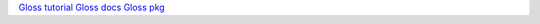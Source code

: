 `Gloss tutorial <http://andrew.gibiansky.com/blog/haskell/haskell-gloss/>`_
`Gloss docs <https://hackage.haskell.org/package/gloss-1.1.1.0/docs/Graphics-Gloss.html>`_
`Gloss pkg <http://hackage.haskell.org/package/gloss>`_
